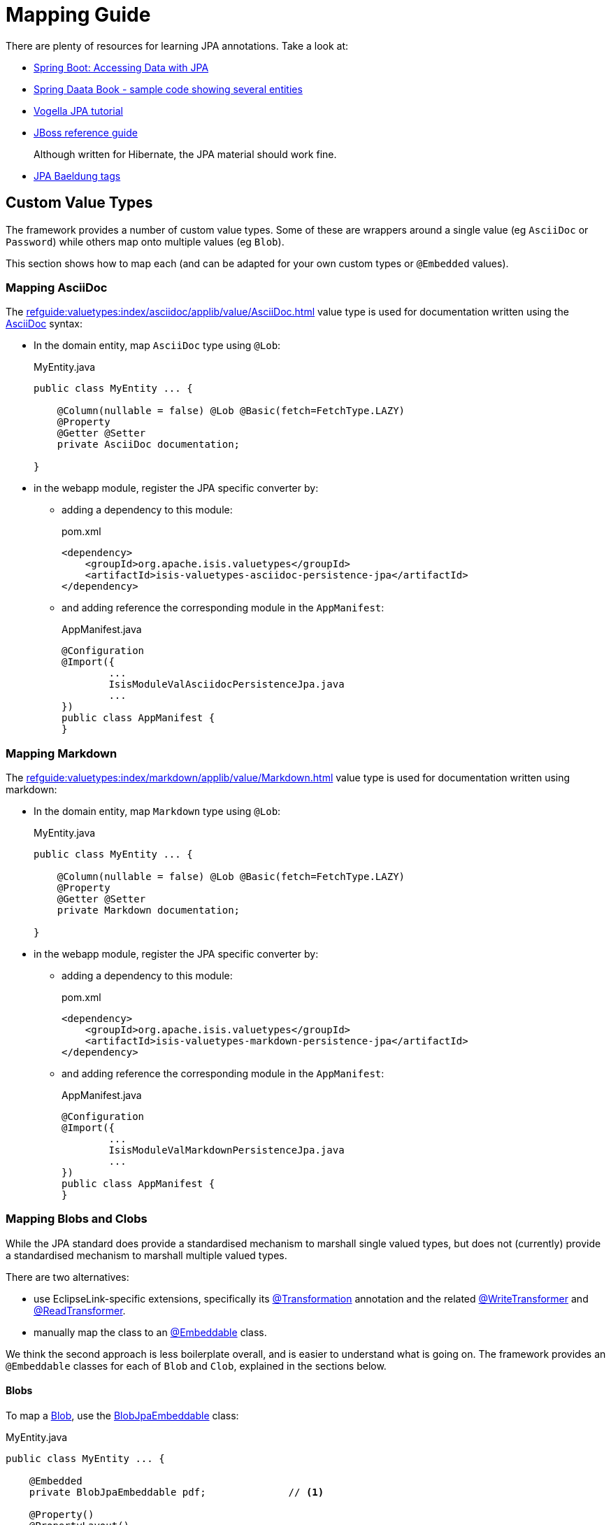 = Mapping Guide

:Notice: Licensed to the Apache Software Foundation (ASF) under one or more contributor license agreements. See the NOTICE file distributed with this work for additional information regarding copyright ownership. The ASF licenses this file to you under the Apache License, Version 2.0 (the "License"); you may not use this file except in compliance with the License. You may obtain a copy of the License at. http://www.apache.org/licenses/LICENSE-2.0 . Unless required by applicable law or agreed to in writing, software distributed under the License is distributed on an "AS IS" BASIS, WITHOUT WARRANTIES OR  CONDITIONS OF ANY KIND, either express or implied. See the License for the specific language governing permissions and limitations under the License.
:page-aliases: guides:ugvw:ugvw.adoc


There are plenty of resources for learning JPA annotations.
Take a look at:

* link:https://spring.io/guides/gs/accessing-data-jpa/[Spring Boot: Accessing Data with JPA]

* link:https://github.com/spring-projects/spring-data-book/tree/master/jpa/src/main/java/com/oreilly/springdata/jpa[Spring Daata Book - sample code showing several entities]

* link:https://www.vogella.com/tutorials/JavaPersistenceAPI/article.html[Vogella JPA tutorial]

* link:https://docs.jboss.org/hibernate/annotations/3.5/reference/en/html/entity.html[JBoss reference guide]
+
Although written for Hibernate, the JPA material should work fine.

* link:https://www.baeldung.com/tag/jpa/[JPA Baeldung tags]

== Custom Value Types

The framework provides a number of custom value types.
Some of these are wrappers around a single value (eg `AsciiDoc` or `Password`) while others map onto multiple values (eg `Blob`).

This section shows how to map each (and can be adapted for your own custom types or `@Embedded` values).


=== Mapping AsciiDoc

The xref:refguide:valuetypes:index/asciidoc/applib/value/AsciiDoc.adoc[] value type is used for documentation written using the link:https://asciidoctor.org/[AsciiDoc] syntax:

* In the domain entity, map `AsciiDoc` type using `@Lob`:
+
[source,java]
.MyEntity.java
----
public class MyEntity ... {

    @Column(nullable = false) @Lob @Basic(fetch=FetchType.LAZY)
    @Property
    @Getter @Setter
    private AsciiDoc documentation;

}
----

* in the webapp module, register the JPA specific converter by:

** adding a dependency to this module:
+
[source,xml]
.pom.xml
----
<dependency>
    <groupId>org.apache.isis.valuetypes</groupId>
    <artifactId>isis-valuetypes-asciidoc-persistence-jpa</artifactId>
</dependency>
----

** and adding reference the corresponding module in the `AppManifest`:
+
[source,java]
.AppManifest.java
----
@Configuration
@Import({
        ...
        IsisModuleValAsciidocPersistenceJpa.java
        ...
})
public class AppManifest {
}
----

=== Mapping Markdown

The xref:refguide:valuetypes:index/markdown/applib/value/Markdown.adoc[] value type is used for documentation written using markdown:

* In the domain entity, map `Markdown` type using `@Lob`:
+
[source,java]
.MyEntity.java
----
public class MyEntity ... {

    @Column(nullable = false) @Lob @Basic(fetch=FetchType.LAZY)
    @Property
    @Getter @Setter
    private Markdown documentation;

}
----

* in the webapp module, register the JPA specific converter by:

** adding a dependency to this module:
+
[source,xml]
.pom.xml
----
<dependency>
    <groupId>org.apache.isis.valuetypes</groupId>
    <artifactId>isis-valuetypes-markdown-persistence-jpa</artifactId>
</dependency>
----

** and adding reference the corresponding module in the `AppManifest`:
+
[source,java]
.AppManifest.java
----
@Configuration
@Import({
        ...
        IsisModuleValMarkdownPersistenceJpa.java
        ...
})
public class AppManifest {
}
----


=== Mapping Blobs and Clobs

While the JPA standard does provide a standardised mechanism to marshall single valued types, but does not (currently) provide a standardised mechanism to marshall multiple valued types.

There are two alternatives:

* use EclipseLink-specific extensions, specifically its link:https://www.eclipse.org/eclipselink/documentation/2.5/jpa/extensions/a_transformation.htm[@Transformation] annotation and the related link:https://www.eclipse.org/eclipselink/documentation/2.5/jpa/extensions/a_writetransformer.htm#BGBGGAEA[@WriteTransformer] and link:https://www.eclipse.org/eclipselink/documentation/2.5/jpa/extensions/a_readtransformer.htm#CHDGHHBA[@ReadTransformer].

* manually map the class to an link:https://www.eclipse.org/eclipselink/documentation/3.0/concepts/entities005.htm#BABGBFDG[@Embeddable] class.

We think the second approach is less boilerplate overall, and is easier to understand what is going on.
The framework provides an `@Embeddable` classes for each of `Blob` and `Clob`, explained in the sections below.

==== Blobs

To map a xref:refguide:applib:index/value/Blob.adoc[Blob], use the xref:refguide:persistence:index/jpa/applib/types/BlobJpaEmbeddable.adoc[BlobJpaEmbeddable] class:

[source,java]
.MyEntity.java
----
public class MyEntity ... {

    @Embedded
    private BlobJpaEmbeddable pdf;              // <.>

    @Property()
    @PropertyLayout()
    public Blob getPdf() {                      // <.>
        return BlobJpaEmbeddable.toBlob(pdf);
    }
    public void setPdf(final Blob pdf) {
        this.pdf = BlobJpaEmbeddable.fromBlob(pdf);
    }
}
----

<.> the field as it is persisted by the ORM
<.> the property as it is understood by Apache Isis.


TIP: if you have multiple instancs of an `@Embedded` type, the `@javax.persistence.AttributeOverrides` and `@javax.persistence.AttributeOverride` provide a standardised way of fine-tuning the column definitions.

==== Clobs

To map a xref:refguide:applib:index/value/Clob.adoc[Clob], use the xref:refguide:persistence:index/jpa/applib/types/ClobJpaEmbeddable.adoc[ClobJpaEmbeddable] class:

[source]
.MyEntity.java
----
public class MyEntity ... {

    @Embedded
    private ClobJpaEmbeddable xml;              // <.>

    @Property()
    @PropertyLayout()
    public Clob getXml() {                      // <.>
        return ClobJpaEmbeddable.toClob(xml);
    }
    public void setXml(final Clob xml) {
        this.xml = ClobJpaEmbeddable.fromClob(xml);
    }
}
----

<.> the field as it is persisted by the ORM
<.> the property as it is understood by Apache Isis.


TIP: if you have multiple instances of an `@Embedded` type, the `@javax.persistence.AttributeOverrides` and `@javax.persistence.AttributeOverride` provide a standardised way of fine-tuning the column definitions.
